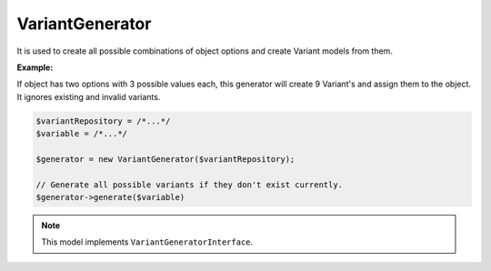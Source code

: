VariantGenerator
================

It is used to create all possible combinations of object options and create Variant models from them.

**Example:**

If object has two options with 3 possible values each, this generator will create 9 Variant's and assign them to the object.
It ignores existing and invalid variants.

.. code-block:: php

    $variantRepository = /*...*/
    $variable = /*...*/

    $generator = new VariantGenerator($variantRepository);

    // Generate all possible variants if they don't exist currently.
    $generator->generate($variable)

.. note::

    This model implements ``VariantGeneratorInterface``.